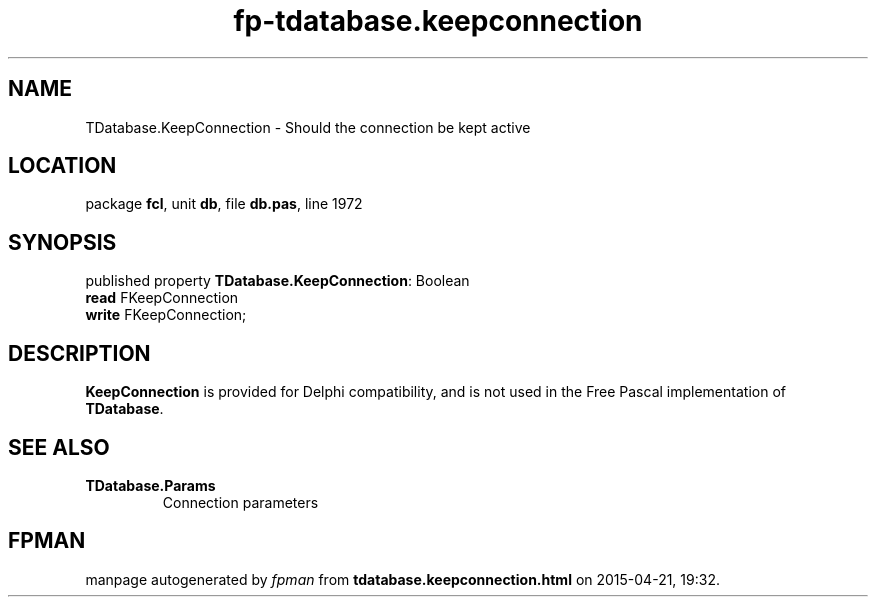 .\" file autogenerated by fpman
.TH "fp-tdatabase.keepconnection" 3 "2014-03-14" "fpman" "Free Pascal Programmer's Manual"
.SH NAME
TDatabase.KeepConnection - Should the connection be kept active
.SH LOCATION
package \fBfcl\fR, unit \fBdb\fR, file \fBdb.pas\fR, line 1972
.SH SYNOPSIS
published property \fBTDatabase.KeepConnection\fR: Boolean
  \fBread\fR FKeepConnection
  \fBwrite\fR FKeepConnection;
.SH DESCRIPTION
\fBKeepConnection\fR is provided for Delphi compatibility, and is not used in the Free Pascal implementation of \fBTDatabase\fR.


.SH SEE ALSO
.TP
.B TDatabase.Params
Connection parameters

.SH FPMAN
manpage autogenerated by \fIfpman\fR from \fBtdatabase.keepconnection.html\fR on 2015-04-21, 19:32.

